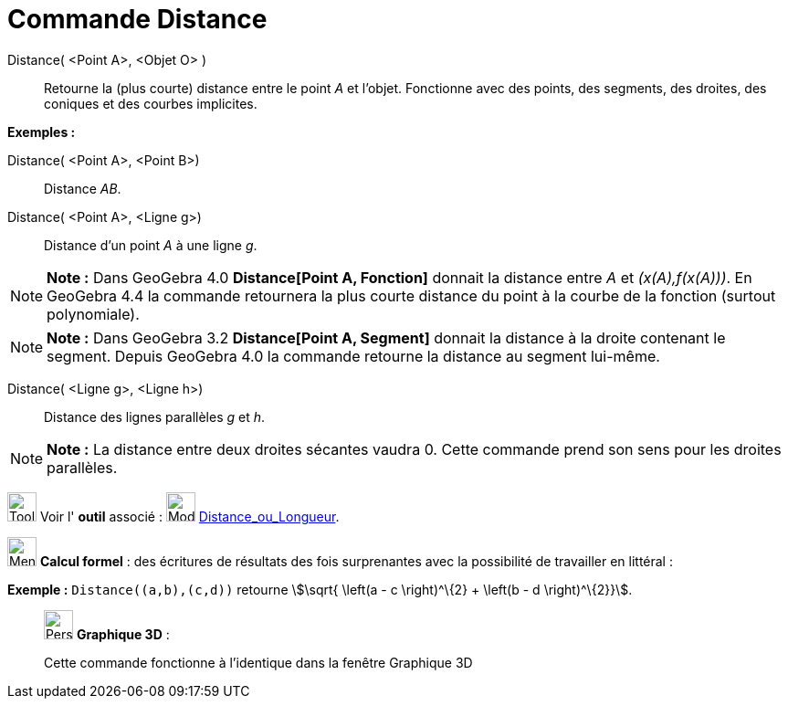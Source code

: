 = Commande Distance
:page-en: commands/Distance
ifdef::env-github[:imagesdir: /fr/modules/ROOT/assets/images]

Distance( <Point A>, <Objet O> )::
  Retourne la (plus courte) distance entre le point _A_ et l'objet. Fonctionne avec des points, des segments, des
  droites, des coniques et des courbes implicites.

[EXAMPLE]
====

*Exemples :*

Distance( <Point A>, <Point B>)::
  Distance _AB_.
Distance( <Point A>, <Ligne g>)::
  Distance d’un point _A_ à une ligne _g_.

====

[NOTE]
====

*Note :* Dans GeoGebra 4.0 *Distance[Point A, Fonction]* donnait la distance entre _A_ et _(x(A),f(x(A)))_. En GeoGebra
4.4 la commande retournera la plus courte distance du point à la courbe de la fonction (surtout polynomiale).

====

[NOTE]
====

*Note :* Dans GeoGebra 3.2 *Distance[Point A, Segment]* donnait la distance à la droite contenant le segment. Depuis
GeoGebra 4.0 la commande retourne la distance au segment lui-même.

====

Distance( <Ligne g>, <Ligne h>)::
  Distance des lignes parallèles _g_ et _h_.

[NOTE]
====

*Note :* La distance entre deux droites sécantes vaudra 0. Cette commande prend son sens pour les droites parallèles.

====

image:Tool_tool.png[Tool tool.png,width=32,height=32] Voir l' *outil* associé : image:32px-Mode_distance.svg.png[Mode
distance.svg,width=32,height=32] xref:/tools/Distance_ou_Longueur.adoc[Distance_ou_Longueur].

image:32px-Menu_view_cas.svg.png[Menu view cas.svg,width=32,height=32] *Calcul formel* : des écritures de résultats des
fois surprenantes avec la possibilité de travailler en littéral :

[EXAMPLE]
====

*Exemple :* `++Distance((a,b),(c,d))++` retourne stem:[\sqrt{ \left(a - c \right)^\{2} + \left(b - d \right)^\{2}}].

====

_____________________________________________________________

image:32px-Perspectives_algebra_3Dgraphics.svg.png[Perspectives algebra 3Dgraphics.svg,width=32,height=32] *Graphique
3D* :

Cette commande fonctionne à l'identique dans la fenêtre Graphique 3D
